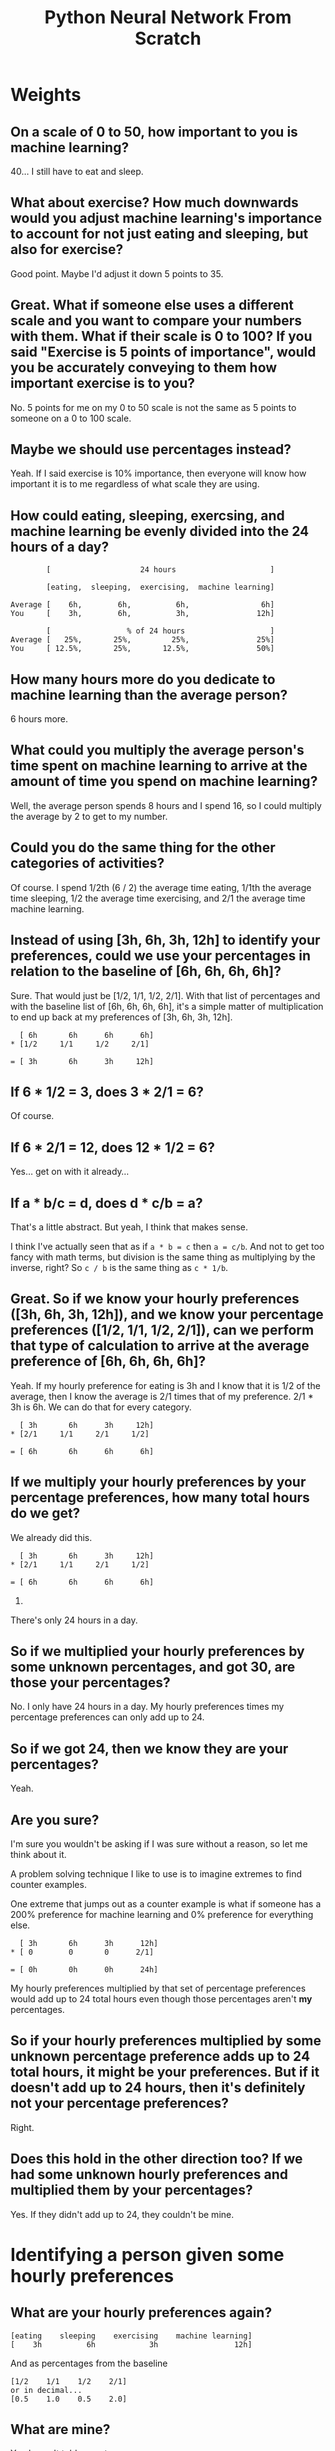 #+TITLE: Python Neural Network From Scratch

* Weights

** On a scale of 0 to 50, how important to you is machine learning?

  40... I still have to eat and sleep.

** What about exercise? How much downwards would you adjust machine learning's importance to account for not just eating and sleeping, but also for exercise?

Good point. Maybe I'd adjust it down 5 points to 35.

** Great. What if someone else uses a different scale and you want to compare your numbers with them. What if their scale is 0 to 100? If you said "Exercise is 5 points of importance", would you be accurately conveying to them how important exercise is to you?

No. 5 points for me on my 0 to 50 scale is not the same as 5 points to someone on a 0 to 100 scale.

** Maybe we should use percentages instead?

Yeah. If I said exercise is 10% importance, then everyone will know how important it is to me regardless of what scale they are using.

** How could eating, sleeping, exercsing, and machine learning be evenly divided into the 24 hours of a day?

#+begin_example
        [                    24 hours                     ]

        [eating,  sleeping,  exercising,  machine learning]

Average [    6h,        6h,          6h,                6h]
You     [    3h,        6h,          3h,               12h]

        [                 % of 24 hours                   ]
Average [   25%,       25%,         25%,               25%]
You     [ 12.5%,       25%,       12.5%,               50%]
#+end_example

** How many hours more do you dedicate to machine learning than the average person?

6 hours more.

** What could you multiply the average person's time spent on machine learning to arrive at the amount of time you spend on machine learning?

Well, the average person spends 8 hours and I spend 16, so I could multiply the average by 2 to get to my number.

** Could you do the same thing for the other categories of activities?

Of course. I spend 1/2th (6 / 2) the average time eating, 1/1th the average time sleeping, 1/2 the average time exercising, and 2/1 the average time machine learning.

** Instead of using [3h, 6h, 3h, 12h] to identify your preferences, could we use your percentages in relation to the baseline of [6h, 6h, 6h, 6h]?

Sure. That would just be [1/2, 1/1, 1/2, 2/1]. With that list of percentages and with the baseline list of [6h, 6h, 6h, 6h], it's a simple matter of multiplication to end up back at my preferences of [3h, 6h, 3h, 12h].

#+begin_example
  [ 6h		 6h		 6h		 6h]
,* [1/2		1/1		1/2		2/1]

= [ 3h		 6h		 3h		12h]
#+end_example

** If 6 * 1/2 = 3, does 3 * 2/1 = 6?

Of course.

** If 6 * 2/1 = 12, does 12 * 1/2 = 6?

Yes... get on with it already...

** If a * b/c = d, does d * c/b = a?

That's a little abstract. But yeah, I think that makes sense.

I think I've actually seen that as if ~a * b = c~ then ~a = c/b~.  And not to get too fancy with math terms, but division is the same thing as multiplying by the inverse, right? So ~c / b~ is the same thing as ~c * 1/b~.

** Great. So if we know your hourly preferences ([3h, 6h, 3h, 12h]), and we know your percentage preferences ([1/2, 1/1, 1/2, 2/1]), can we perform that type of calculation to arrive at the average preference of [6h, 6h, 6h, 6h]?

Yeah. If my hourly preference for eating is 3h and I know that it is 1/2 of the average, then I know the average is 2/1 times that of my preference. 2/1 * 3h is 6h. We can do that for every category.

#+begin_example
  [ 3h		 6h		 3h		12h]
,* [2/1		1/1		2/1		1/2]

= [ 6h		 6h		 6h		 6h]
#+end_example


** If we multiply your hourly preferences by your percentage preferences, how many total hours do we get?

We already did this.

#+begin_example
  [ 3h		 6h		 3h		12h]
,* [2/1		1/1		2/1		1/2]

= [ 6h		 6h		 6h		 6h]
#+end_example

24.

There's only 24 hours in a day.


** So if we multiplied your hourly preferences by some unknown percentages, and got 30, are those your percentages?

No. I only have 24 hours in a day. My hourly preferences times my percentage preferences can only add up to 24.

** So if we got 24, then we know they are your percentages?

Yeah.

** Are you sure?

I'm sure you wouldn't be asking if I was sure without a reason, so let me think about it.

A problem solving technique I like to use is to imagine extremes to find counter examples.

One extreme that jumps out as a counter example is what if someone has a 200% preference for machine learning and 0% preference for everything else.

#+begin_example
  [ 3h		 6h		 3h		 12h]
,* [ 0		  0		  0		 2/1]

= [ 0h		 0h		 0h		 24h]
#+end_example

My hourly preferences multiplied by that set of percentage preferences would add up to 24 total hours even though those percentages aren't *my* percentages.

** So if your hourly preferences multiplied by some unknown percentage preference adds up to 24 total hours, it *might* be your preferences. But if it *doesn't* add up to 24 hours, then it's definitely not your percentage preferences?

Right.

** Does this hold in the other direction too? If we had some unknown hourly preferences and multiplied them by your percentages?

Yes. If they didn't add up to 24, they couldn't be mine.

* Identifying a person given some hourly preferences

** What are your hourly preferences again?

#+begin_example
[eating    sleeping    exercising    machine learning]
[    3h          6h            3h                 12h]
#+end_example

And as percentages from the baseline

#+begin_example
[1/2    1/1    1/2    2/1]
or in decimal...
[0.5    1.0    0.5    2.0]
#+end_example

** What are mine?

You haven't told me yet.

** Oh. Here.

#+begin_example
[eating    sleeping    exercising    machine learning]
[    6h          6h            4h                 8h]
#+end_example

And as percentages from the baseline

#+begin_example
[1/1    1/1    2/3    4/3]
or in decimal...
[1.0    1.0    0.7    1.3]
#+end_example

** Here is another person's hourly preferences: [2h 6h 8h 8h]. Are their preferences more similar to mine, or yours?

Hm. That's not immediately obvious. I suppose we could see how different each category is.

#+begin_example
Theirs:       [2h   6h  8h  8h]
Mine:         [3h   6h  3h 12h]
Difference    [+1h +0h -5h +4h]
#+end_example

#+begin_example
Theirs:             [2h   6h  8h  8h]
Yours (the author): [6h   6h  4h  8h]
Difference:         [+4h +0h -4h +0h]
#+end_example

#+begin_example
Difference between mine and theirs:               [+1h +0h -5h +4h]
Difference between yours (the author) and theirs: [+4h +0h -4h +0h]
#+end_example

It's still not immediately obvious. Theirs is different from mine by a lot in some places and by a little in others. Theirs is different from yours by a lot in some places and a little in others.

It would be nice to have a single number that would make this obvious. I suppose we could add up all of the differences and use that.

Mine are different by 1h, 0h, 5h, and 4h. ~1 + 0 + 5 + 4 = 11~.
Yours are different by 4h, 0h, 4h, and 0h. ~4 + 0 + 4 + 0 = 8~.

I suppose that means this persons preferences are more similar to yours than mine.

** What would happen if you performed the same calculation but with percentage preferences rather than hourly preferences?

I don't know their percentage preferences.
#+begin_example
Theirs:       [?%     ?%    ?%    ?%]
Mine:         [0.5   1.0   0.5   2.0]
#+end_example

** What if you used their hourly preferences and your percentage preferences?

#+begin_example
Theirs:     [2h     6h    8h    8h]
Mine:       [0.5   1.0   0.5   2.0]
#+end_example

Well, I couldn't do subtraction to find the difference like I did before.

But I could multiply. I remember that my percentages multiplied by my hourly should be 24. So however far this is from 24, that's how similar this person's preferences are to mine.

#+begin_example
Theirs:     [2h     6h    8h    8h]
Mine:       [0.5   1.0   0.5   2.0]
Multiplied: [1h     6h    4h   16h]
Total:      [1   +  6  +  4  + 16 ] = 27
#+end_example

#+begin_example
Theirs:                   [2h       6h     8h      8h]
Yours (the author):       [1.0     1.0    0.7     1.3]
Multiplied:               [2.0h   6.0h   5.6h   10.4h]
Total:                    [2.0  + 6.0  + 5.6  + 10.4 ] = 24
#+end_example

Oh look, their hourly preferences times your percentage preferences is 24. That's the same as your hourly preferences times your percentage preferences. That's what we talked about earlier. Just because they add up to 24 doesn't mean it's the same person. But if it doesn't add up to 24, then it's definitely *not* the same person.

Anyway, this does seem to confirm that the preferences of this unknown person are more similar to yours than to mine.

This doesn't seem very... rigorous. I get a sense we're on the right track. But I have a feeling we could poke holes in this if we thought about it some more.

* Learning

** Imagine that we weren't restricted to 24 hours in a day.



* Neural Network

#+begin_src python
false_and_false_input = [0, 0]
true_and_false_input  = [1, 0]
false_and_true_input  = [0, 1]
true_and_true_input   = [1, 1]

false_and_false_target_output = 0
true_and_false_target_output  = 0
false_and_true_target_output  = 0
true_and_true_target_output   = 1

weighted_importance_of_first_input_node  = 0.0
weighted_importance_of_second_input_node = 0.0
weights = [
    weighted_importance_of_first_input_node,
    weighted_importance_of_second_input_node,
]

def multiply_input_nodes_by_weight_nodes(input_nodes, weight_nodes):
    running_total = 0
    for i in range(len(input_nodes)):
        running_total += input_nodes[i] * weight_nodes[i]
    return running_total

all_inputs = [
    false_and_false_input,
    false_and_true_input,
    true_and_false_input,
    true_and_true_input,
]

all_target_outputs = [
    false_and_false_target_output,
    true_and_false_target_output,
    false_and_true_target_output,
    true_and_true_target_output,
]

results_of_multiplying_inputs_by_weights = []
for input_nodes in all_inputs:
    results_of_multiplying_inputs_by_weights.append(
        multiply_input_nodes_by_weight_nodes(input_nodes, weights)
    )

difference_between_calculated_results_and_target_results = []
for i in range(len(results_of_multiplying_inputs_by_weights)):
    difference_between_calculated_results_and_target_results.append(
        all_target_outputs[i]
        - results_of_multiplying_inputs_by_weights[i]
    )

print(difference_between_calculated_results_and_target_results)
#+end_src
